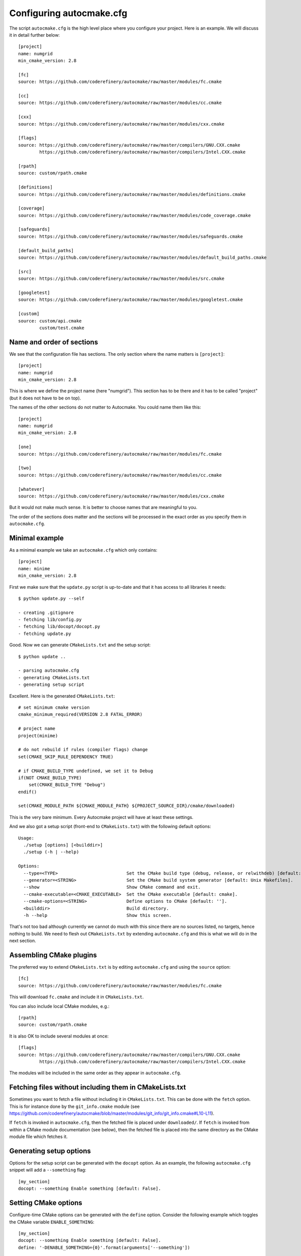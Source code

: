 
.. _autocmake_yml:

Configuring autocmake.cfg
=========================

The script ``autocmake.cfg`` is the high level place where you configure
your project. Here is an example. We will discuss it in detail further
below::

  [project]
  name: numgrid
  min_cmake_version: 2.8

  [fc]
  source: https://github.com/coderefinery/autocmake/raw/master/modules/fc.cmake

  [cc]
  source: https://github.com/coderefinery/autocmake/raw/master/modules/cc.cmake

  [cxx]
  source: https://github.com/coderefinery/autocmake/raw/master/modules/cxx.cmake

  [flags]
  source: https://github.com/coderefinery/autocmake/raw/master/compilers/GNU.CXX.cmake
          https://github.com/coderefinery/autocmake/raw/master/compilers/Intel.CXX.cmake

  [rpath]
  source: custom/rpath.cmake

  [definitions]
  source: https://github.com/coderefinery/autocmake/raw/master/modules/definitions.cmake

  [coverage]
  source: https://github.com/coderefinery/autocmake/raw/master/modules/code_coverage.cmake

  [safeguards]
  source: https://github.com/coderefinery/autocmake/raw/master/modules/safeguards.cmake

  [default_build_paths]
  source: https://github.com/coderefinery/autocmake/raw/master/modules/default_build_paths.cmake

  [src]
  source: https://github.com/coderefinery/autocmake/raw/master/modules/src.cmake

  [googletest]
  source: https://github.com/coderefinery/autocmake/raw/master/modules/googletest.cmake

  [custom]
  source: custom/api.cmake
          custom/test.cmake


Name and order of sections
--------------------------

We see that the configuration file has sections.
The only section where the name matters is ``[project]``::

  [project]
  name: numgrid
  min_cmake_version: 2.8

This is where we define the project name (here "numgrid"). This section has to
be there and it has to be called "project" (but it does not have to be on top).

The names of the other sections do not matter to Autocmake. You could name them like this::

  [project]
  name: numgrid
  min_cmake_version: 2.8

  [one]
  source: https://github.com/coderefinery/autocmake/raw/master/modules/fc.cmake

  [two]
  source: https://github.com/coderefinery/autocmake/raw/master/modules/cc.cmake

  [whatever]
  source: https://github.com/coderefinery/autocmake/raw/master/modules/cxx.cmake

But it would not make much sense. It is better to choose names that are
meaningful to you.

The order of the sections does matter and the sections will be processed in the
exact order as you specify them in ``autocmake.cfg``.


Minimal example
---------------

As a minimal example we take an ``autocmake.cfg`` which only contains::

  [project]
  name: minime
  min_cmake_version: 2.8

First we make sure that the ``update.py`` script is up-to-date and that it has access
to all libraries it needs::

  $ python update.py --self

  - creating .gitignore
  - fetching lib/config.py
  - fetching lib/docopt/docopt.py
  - fetching update.py

Good. Now we can generate ``CMakeLists.txt`` and the setup script::

  $ python update ..

  - parsing autocmake.cfg
  - generating CMakeLists.txt
  - generating setup script

Excellent. Here is the generated ``CMakeLists.txt``::

  # set minimum cmake version
  cmake_minimum_required(VERSION 2.8 FATAL_ERROR)

  # project name
  project(minime)

  # do not rebuild if rules (compiler flags) change
  set(CMAKE_SKIP_RULE_DEPENDENCY TRUE)

  # if CMAKE_BUILD_TYPE undefined, we set it to Debug
  if(NOT CMAKE_BUILD_TYPE)
      set(CMAKE_BUILD_TYPE "Debug")
  endif()

  set(CMAKE_MODULE_PATH ${CMAKE_MODULE_PATH} ${PROJECT_SOURCE_DIR}/cmake/downloaded)

This is the very bare minimum. Every Autocmake project will have at least these
settings.

And we also got a setup script (front-end to ``CMakeLists.txt``) with
the following default options::

  Usage:
    ./setup [options] [<builddir>]
    ./setup (-h | --help)

  Options:
    --type=<TYPE>                          Set the CMake build type (debug, release, or relwithdeb) [default: release].
    --generator=<STRING>                   Set the CMake build system generator [default: Unix Makefiles].
    --show                                 Show CMake command and exit.
    --cmake-executable=<CMAKE_EXECUTABLE>  Set the CMake executable [default: cmake].
    --cmake-options=<STRING>               Define options to CMake [default: ''].
    <builddir>                             Build directory.
    -h --help                              Show this screen.

That's not too bad although currently we cannot do much with this since there
are no sources listed, no targets, hence nothing to build. We need to flesh out
``CMakeLists.txt`` by extending ``autocmake.cfg``
and this is what we will do in the next section.


Assembling CMake plugins
------------------------

The preferred way to extend ``CMakeLists.txt`` is by editing ``autocmake.cfg``
and using the ``source`` option::

  [fc]
  source: https://github.com/coderefinery/autocmake/raw/master/modules/fc.cmake

This will download ``fc.cmake`` and include it in ``CMakeLists.txt``.

You can also include local CMake modules, e.g.::

  [rpath]
  source: custom/rpath.cmake

It is also OK to include several modules at once::

  [flags]
  source: https://github.com/coderefinery/autocmake/raw/master/compilers/GNU.CXX.cmake
          https://github.com/coderefinery/autocmake/raw/master/compilers/Intel.CXX.cmake

The modules will be included in the same order as they appear in ``autocmake.cfg``.


Fetching files without including them in CMakeLists.txt
-------------------------------------------------------

Sometimes you want to fetch a file without including it in ``CMakeLists.txt``.
This can be done with the ``fetch`` option.  This is for instance done by the
``git_info.cmake`` module (see
https://github.com/coderefinery/autocmake/blob/master/modules/git_info/git_info.cmake#L10-L11).

If ``fetch`` is invoked in ``autocmake.cfg``, then the fetched file is placed
under ``downloaded/``.  If ``fetch`` is invoked from within a CMake module
documentation (see below), then the fetched file is placed into the same
directory as the CMake module file which fetches it.


Generating setup options
------------------------

Options for the setup script can be generated with the ``docopt``
option. As an example, the following ``autocmake.cfg`` snippet will add a
``--something`` flag::

  [my_section]
  docopt: --something Enable something [default: False].


Setting CMake options
---------------------

Configure-time CMake options can be generated with the ``define`` option.
Consider the following example which toggles the CMake variable
``ENABLE_SOMETHING``::

  [my_section]
  docopt: --something Enable something [default: False].
  define: '-DENABLE_SOMETHING={0}'.format(arguments['--something'])


Setting environment variables
-----------------------------

You can export environment variables at configure-time using the ``export``
option. Consider the following example::

  [cc]
  docopt: --cc=<CC> C compiler [default: gcc].
          --extra-cc-flags=<EXTRA_CFLAGS> Extra C compiler flags [default: ''].
  export: 'CC=%s' % arguments['--cc']
  define: '-DEXTRA_CFLAGS="%s"' % arguments['--extra-cc-flags']


Auto-generating configurations from the documentation
-----------------------------------------------------

To avoid a boring re-typing of boilerplate ``autocmake.cfg`` code it is possible
to auto-generate configurations from the documentation. This is the case
for many core modules which come with own options once you have sourced them.

The lines following ``# autocmake.cfg configuration::`` are
understood by the ``update.py`` script to infer ``autocmake.cfg`` code from the
documentation. As an example consider
https://github.com/coderefinery/autocmake/blob/master/modules/cc.cmake#L20-L25.
Here, ``update.py`` will infer the configurations for ``docopt``, ``export``,
and ``define``.


Overriding documented configurations
------------------------------------

Configurable documented defaults can be achieved using interpolations.  See for
instance
https://github.com/coderefinery/autocmake/blob/master/modules/boost/boost.cmake#L33-L36.
These can be modified within ``autocmake.cfg`` with a dictionary, e.g.:
https://github.com/coderefinery/autocmake/blob/master/test/boost_libs/cmake/autocmake.cfg#L9
